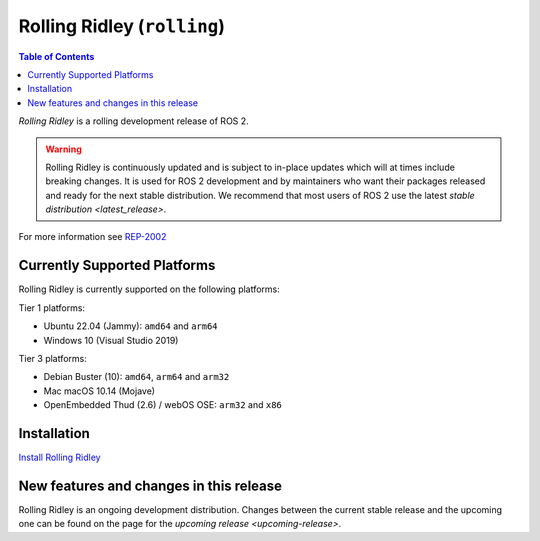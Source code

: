 Rolling Ridley (``rolling``)
============================

.. contents:: Table of Contents
   :depth: 2
   :local:

*Rolling Ridley* is a rolling development release of ROS 2.

.. warning::

  Rolling Ridley is continuously updated and is subject to in-place updates which will at times include breaking changes.
  It is used for ROS 2 development and by maintainers who want their packages released and ready for the next stable distribution.
  We recommend that most users of ROS 2 use the latest `stable distribution <latest_release>`.

For more information see `REP-2002 <https://www.ros.org/reps/rep-2002.html>`_

Currently Supported Platforms
-----------------------------

Rolling Ridley is currently supported on the following platforms:

Tier 1 platforms:

* Ubuntu 22.04 (Jammy): ``amd64`` and ``arm64``
* Windows 10 (Visual Studio 2019)

Tier 3 platforms:

* Debian Buster (10): ``amd64``, ``arm64`` and ``arm32``
* Mac macOS 10.14 (Mojave)
* OpenEmbedded Thud (2.6) / webOS OSE: ``arm32`` and ``x86``

Installation
------------

`Install Rolling Ridley <../../rolling/Installation.html>`__

New features and changes in this release
----------------------------------------

Rolling Ridley is an ongoing development distribution.
Changes between the current stable release and the upcoming one can be found on the page for the `upcoming release <upcoming-release>`.
